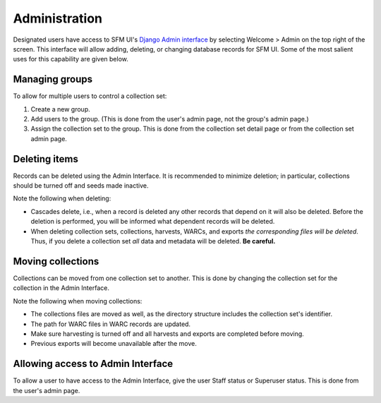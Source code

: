 ================
 Administration
================

Designated users have access to SFM UI's `Django Admin interface <https://docs.djangoproject.com/en/1.8/ref/contrib/admin/>`_
by selecting Welcome > Admin on the top
right of the screen. This interface will allow adding, deleting, or changing database records for SFM UI. Some
of the most salient uses for this capability are given below.

---------------
Managing groups
---------------
To allow for multiple users to control a collection set:

1. Create a new group.
2. Add users to the group. (This is done from the user's admin page, not the group's admin page.)
3. Assign the collection set to the group. This is done from the collection set detail page or from the collection
   set admin page.

--------------
Deleting items
--------------
Records can be deleted using the Admin Interface. It is recommended to minimize deletion; in particular, collections
should be turned off and seeds made inactive.

Note the following when deleting:

* Cascades delete, i.e., when a record is deleted any other records that depend on it will also be deleted. Before
  the deletion is performed, you will be informed what dependent records will be deleted.
* When deleting collection sets, collections, harvests, WARCs, and exports *the corresponding files will be deleted*.
  Thus, if you delete a collection set *all* data and metadata will be deleted. **Be careful.**

------------------
Moving collections
------------------
Collections can be moved from one collection set to another. This is done by changing the collection set for the
collection in the Admin Interface.

Note the following when moving collections:

* The collections files are moved as well, as the directory structure includes the collection set's identifier.
* The path for WARC files in WARC records are updated.
* Make sure harvesting is turned off and all harvests and exports are completed before moving.
* Previous exports will become unavailable after the move.

----------------------------------
Allowing access to Admin Interface
----------------------------------
To allow a user to have access to the Admin Interface, give the user Staff status or Superuser status. This is done
from the user's admin page.